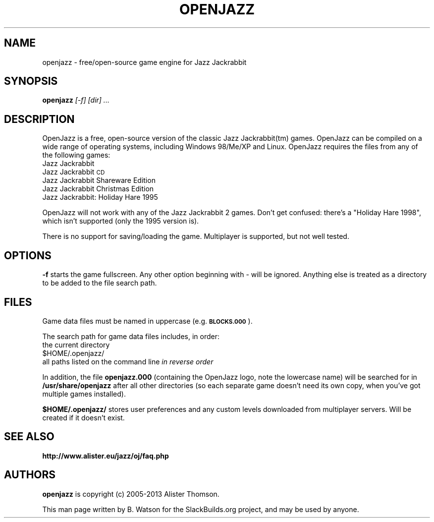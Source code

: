 .\" Automatically generated by Pod::Man 2.27 (Pod::Simple 3.28)
.\"
.\" Standard preamble:
.\" ========================================================================
.de Sp \" Vertical space (when we can't use .PP)
.if t .sp .5v
.if n .sp
..
.de Vb \" Begin verbatim text
.ft CW
.nf
.ne \\$1
..
.de Ve \" End verbatim text
.ft R
.fi
..
.\" Set up some character translations and predefined strings.  \*(-- will
.\" give an unbreakable dash, \*(PI will give pi, \*(L" will give a left
.\" double quote, and \*(R" will give a right double quote.  \*(C+ will
.\" give a nicer C++.  Capital omega is used to do unbreakable dashes and
.\" therefore won't be available.  \*(C` and \*(C' expand to `' in nroff,
.\" nothing in troff, for use with C<>.
.tr \(*W-
.ds C+ C\v'-.1v'\h'-1p'\s-2+\h'-1p'+\s0\v'.1v'\h'-1p'
.ie n \{\
.    ds -- \(*W-
.    ds PI pi
.    if (\n(.H=4u)&(1m=24u) .ds -- \(*W\h'-12u'\(*W\h'-12u'-\" diablo 10 pitch
.    if (\n(.H=4u)&(1m=20u) .ds -- \(*W\h'-12u'\(*W\h'-8u'-\"  diablo 12 pitch
.    ds L" ""
.    ds R" ""
.    ds C` ""
.    ds C' ""
'br\}
.el\{\
.    ds -- \|\(em\|
.    ds PI \(*p
.    ds L" ``
.    ds R" ''
.    ds C`
.    ds C'
'br\}
.\"
.\" Escape single quotes in literal strings from groff's Unicode transform.
.ie \n(.g .ds Aq \(aq
.el       .ds Aq '
.\"
.\" If the F register is turned on, we'll generate index entries on stderr for
.\" titles (.TH), headers (.SH), subsections (.SS), items (.Ip), and index
.\" entries marked with X<> in POD.  Of course, you'll have to process the
.\" output yourself in some meaningful fashion.
.\"
.\" Avoid warning from groff about undefined register 'F'.
.de IX
..
.nr rF 0
.if \n(.g .if rF .nr rF 1
.if (\n(rF:(\n(.g==0)) \{
.    if \nF \{
.        de IX
.        tm Index:\\$1\t\\n%\t"\\$2"
..
.        if !\nF==2 \{
.            nr % 0
.            nr F 2
.        \}
.    \}
.\}
.rr rF
.\"
.\" Accent mark definitions (@(#)ms.acc 1.5 88/02/08 SMI; from UCB 4.2).
.\" Fear.  Run.  Save yourself.  No user-serviceable parts.
.    \" fudge factors for nroff and troff
.if n \{\
.    ds #H 0
.    ds #V .8m
.    ds #F .3m
.    ds #[ \f1
.    ds #] \fP
.\}
.if t \{\
.    ds #H ((1u-(\\\\n(.fu%2u))*.13m)
.    ds #V .6m
.    ds #F 0
.    ds #[ \&
.    ds #] \&
.\}
.    \" simple accents for nroff and troff
.if n \{\
.    ds ' \&
.    ds ` \&
.    ds ^ \&
.    ds , \&
.    ds ~ ~
.    ds /
.\}
.if t \{\
.    ds ' \\k:\h'-(\\n(.wu*8/10-\*(#H)'\'\h"|\\n:u"
.    ds ` \\k:\h'-(\\n(.wu*8/10-\*(#H)'\`\h'|\\n:u'
.    ds ^ \\k:\h'-(\\n(.wu*10/11-\*(#H)'^\h'|\\n:u'
.    ds , \\k:\h'-(\\n(.wu*8/10)',\h'|\\n:u'
.    ds ~ \\k:\h'-(\\n(.wu-\*(#H-.1m)'~\h'|\\n:u'
.    ds / \\k:\h'-(\\n(.wu*8/10-\*(#H)'\z\(sl\h'|\\n:u'
.\}
.    \" troff and (daisy-wheel) nroff accents
.ds : \\k:\h'-(\\n(.wu*8/10-\*(#H+.1m+\*(#F)'\v'-\*(#V'\z.\h'.2m+\*(#F'.\h'|\\n:u'\v'\*(#V'
.ds 8 \h'\*(#H'\(*b\h'-\*(#H'
.ds o \\k:\h'-(\\n(.wu+\w'\(de'u-\*(#H)/2u'\v'-.3n'\*(#[\z\(de\v'.3n'\h'|\\n:u'\*(#]
.ds d- \h'\*(#H'\(pd\h'-\w'~'u'\v'-.25m'\f2\(hy\fP\v'.25m'\h'-\*(#H'
.ds D- D\\k:\h'-\w'D'u'\v'-.11m'\z\(hy\v'.11m'\h'|\\n:u'
.ds th \*(#[\v'.3m'\s+1I\s-1\v'-.3m'\h'-(\w'I'u*2/3)'\s-1o\s+1\*(#]
.ds Th \*(#[\s+2I\s-2\h'-\w'I'u*3/5'\v'-.3m'o\v'.3m'\*(#]
.ds ae a\h'-(\w'a'u*4/10)'e
.ds Ae A\h'-(\w'A'u*4/10)'E
.    \" corrections for vroff
.if v .ds ~ \\k:\h'-(\\n(.wu*9/10-\*(#H)'\s-2\u~\d\s+2\h'|\\n:u'
.if v .ds ^ \\k:\h'-(\\n(.wu*10/11-\*(#H)'\v'-.4m'^\v'.4m'\h'|\\n:u'
.    \" for low resolution devices (crt and lpr)
.if \n(.H>23 .if \n(.V>19 \
\{\
.    ds : e
.    ds 8 ss
.    ds o a
.    ds d- d\h'-1'\(ga
.    ds D- D\h'-1'\(hy
.    ds th \o'bp'
.    ds Th \o'LP'
.    ds ae ae
.    ds Ae AE
.\}
.rm #[ #] #H #V #F C
.\" ========================================================================
.\"
.IX Title "OPENJAZZ 6"
.TH OPENJAZZ 6 "2014-03-27" "160214" "SlackBuilds.org"
.\" For nroff, turn off justification.  Always turn off hyphenation; it makes
.\" way too many mistakes in technical documents.
.if n .ad l
.nh
.SH "NAME"
openjazz \- free/open\-source game engine for Jazz Jackrabbit
.SH "SYNOPSIS"
.IX Header "SYNOPSIS"
\&\fBopenjazz\fR \fI[\-f]\fR \fI[dir] ...\fR
.SH "DESCRIPTION"
.IX Header "DESCRIPTION"
OpenJazz is a free, open-source version of the classic Jazz Jackrabbit(tm)
games. OpenJazz can be compiled on a wide range of operating systems,
including Windows 98/Me/XP and Linux. OpenJazz requires the files
from any of the following games:
.IP "Jazz Jackrabbit" 4
.IX Item "Jazz Jackrabbit"
.PD 0
.IP "Jazz Jackrabbit \s-1CD\s0" 4
.IX Item "Jazz Jackrabbit CD"
.IP "Jazz Jackrabbit Shareware Edition" 4
.IX Item "Jazz Jackrabbit Shareware Edition"
.IP "Jazz Jackrabbit Christmas Edition" 4
.IX Item "Jazz Jackrabbit Christmas Edition"
.IP "Jazz Jackrabbit: Holiday Hare 1995" 4
.IX Item "Jazz Jackrabbit: Holiday Hare 1995"
.PD
.PP
OpenJazz will not work with any of the Jazz Jackrabbit 2 games. Don't
get confused: there's a \*(L"Holiday Hare 1998\*(R", which isn't supported
(only the 1995 version is).
.PP
There is no support for saving/loading the game. Multiplayer
is supported, but not well tested.
.SH "OPTIONS"
.IX Header "OPTIONS"
\&\fB\-f\fR starts the game fullscreen. Any other option beginning with \- will
be ignored. Anything else is treated as a directory to be added to the
file search path.
.SH "FILES"
.IX Header "FILES"
Game data files must be named in uppercase (e.g. \fB\s-1BLOCKS.000\s0\fR).
.PP
The search path for game data files includes, in order:
.IP "the current directory" 4
.IX Item "the current directory"
.PD 0
.ie n .IP "$HOME/.openjazz/" 4
.el .IP "\f(CW$HOME\fR/.openjazz/" 4
.IX Item "$HOME/.openjazz/"
.IP "all paths listed on the command line \fIin reverse order\fR" 4
.IX Item "all paths listed on the command line in reverse order"
.PD
.PP
In addition, the file \fBopenjazz.000\fR (containing the OpenJazz logo,
note the lowercase name) will be searched for in \fB/usr/share/openjazz\fR
after all other directories (so each separate game doesn't need its
own copy, when you've got multiple games installed).
.PP
\&\fB\f(CB$HOME\fB/.openjazz/\fR stores user preferences and any custom levels
downloaded from multiplayer servers. Will be created if it doesn't
exist.
.SH "SEE ALSO"
.IX Header "SEE ALSO"
\&\fBhttp://www.alister.eu/jazz/oj/faq.php\fR
.SH "AUTHORS"
.IX Header "AUTHORS"
\&\fBopenjazz\fR is copyright (c) 2005\-2013 Alister Thomson.
.PP
This man page written by B. Watson for the SlackBuilds.org project, and may
be used by anyone.
